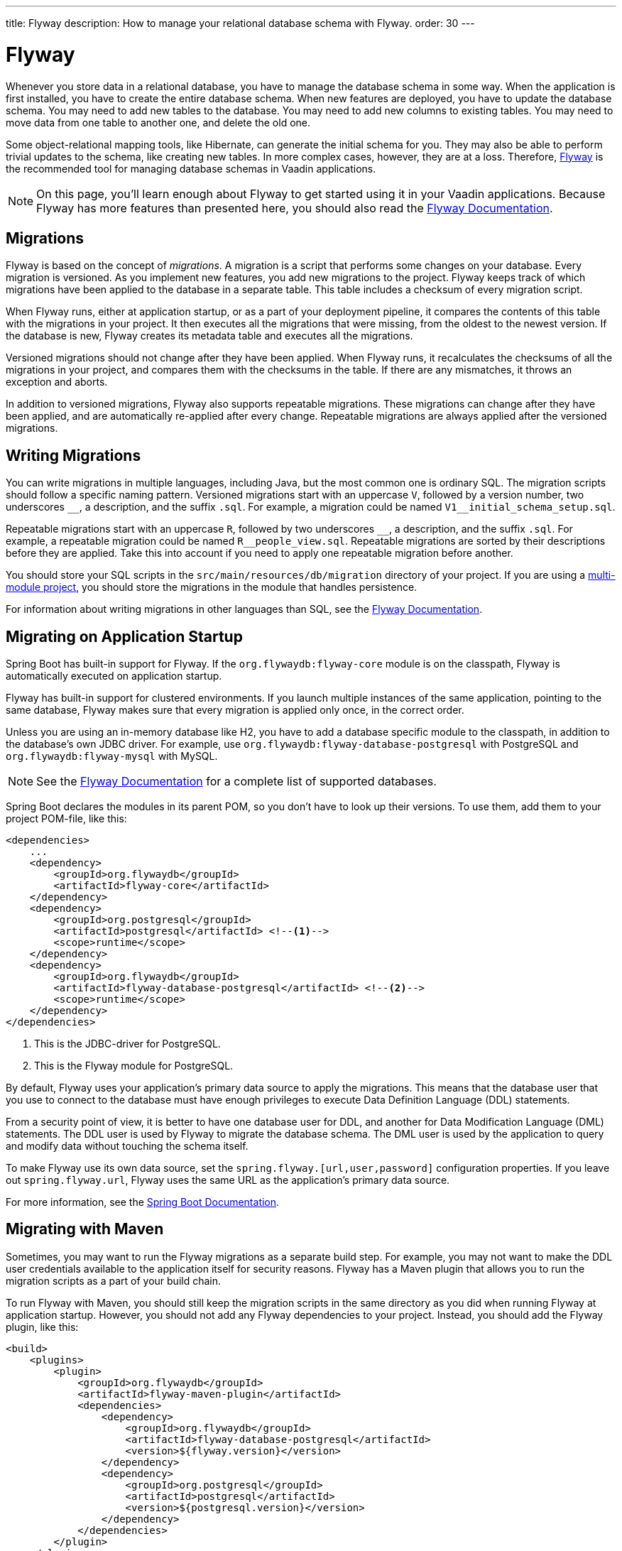 ---
title: Flyway
description: How to manage your relational database schema with Flyway.
order: 30
---

= Flyway

Whenever you store data in a relational database, you have to manage the database schema in some way. When the application is first installed, you have to create the entire database schema. When new features are deployed, you have to update the database schema. You may need to add new tables to the database. You may need to add new columns to existing tables. You may need to move data from one table to another one, and delete the old one. 

Some object-relational mapping tools, like Hibernate, can generate the initial schema for you. They may also be able to perform trivial updates to the schema, like creating new tables. In more complex cases, however, they are at a loss. Therefore, https://www.red-gate.com/products/flyway/community/[Flyway] is the recommended tool for managing database schemas in Vaadin applications.

[NOTE]
On this page, you'll learn enough about Flyway to get started using it in your Vaadin applications. Because Flyway has more features than presented here, you should also read the https://documentation.red-gate.com/flyway[Flyway Documentation].

== Migrations

Flyway is based on the concept of _migrations_. A migration is a script that performs some changes on your database. Every migration is versioned. As you implement new features, you add new migrations to the project. Flyway keeps track of which migrations have been applied to the database in a separate table. This table includes a checksum of every migration script.

When Flyway runs, either at application startup, or as a part of your deployment pipeline, it compares the contents of this table with the migrations in your project. It then executes all the migrations that were missing, from the oldest to the newest version. If the database is new, Flyway creates its metadata table and executes all the migrations. 

Versioned migrations should not change after they have been applied. When Flyway runs, it recalculates the checksums of all the migrations in your project, and compares them with the checksums in the table. If there are any mismatches, it throws an exception and aborts.

In addition to versioned migrations, Flyway also supports repeatable migrations. These migrations can change after they have been applied, and are automatically re-applied after every change. Repeatable migrations are always applied after the versioned migrations.

== Writing Migrations

You can write migrations in multiple languages, including Java, but the most common one is ordinary SQL. The migration scripts should follow a specific naming pattern. Versioned migrations start with an uppercase `V`, followed by a version number, two underscores `\__`, a description, and the suffix `.sql`. For example, a migration could be named `V1__initial_schema_setup.sql`. 

Repeatable migrations start with an uppercase `R`, followed by two underscores `\__`, a description, and the suffix `.sql`. For example, a repeatable migration could be named `R__people_view.sql`. Repeatable migrations are sorted by their descriptions before they are applied. Take this into account if you need to apply one repeatable migration before another.

You should store your SQL scripts in the `src/main/resources/db/migration` directory of your project. If you are using a <<{articles}/building-apps/project-structure/multi-module#,multi-module project>>, you should store the migrations in the module that handles persistence. 

For information about writing migrations in other languages than SQL, see the https://documentation.red-gate.com/flyway[Flyway Documentation].

== Migrating on Application Startup

Spring Boot has built-in support for Flyway. If the `org.flywaydb:flyway-core` module is on the classpath, Flyway is automatically executed on application startup. 

Flyway has built-in support for clustered environments. If you launch multiple instances of the same application, pointing to the same database, Flyway makes sure that every migration is applied only once, in the correct order.

Unless you are using an in-memory database like H2, you have to add a database specific module to the classpath, in addition to the database's own JDBC driver. For example, use `org.flywaydb:flyway-database-postgresql` with PostgreSQL and `org.flywaydb:flyway-mysql` with MySQL.

[NOTE]
See the https://documentation.red-gate.com/flyway/flyway-cli-and-api/supported-databases[Flyway Documentation] for a complete list of supported databases.

Spring Boot declares the modules in its parent POM, so you don't have to look up their versions. To use them, add them to your project POM-file, like this:

[source,xml]
----
<dependencies>
    ...
    <dependency>
        <groupId>org.flywaydb</groupId>
        <artifactId>flyway-core</artifactId>
    </dependency>
    <dependency>
        <groupId>org.postgresql</groupId>
        <artifactId>postgresql</artifactId> <!--1-->
        <scope>runtime</scope>
    </dependency>
    <dependency>
        <groupId>org.flywaydb</groupId>
        <artifactId>flyway-database-postgresql</artifactId> <!--2-->
        <scope>runtime</scope>
    </dependency>
</dependencies>
----
<1> This is the JDBC-driver for PostgreSQL.
<2> This is the Flyway module for PostgreSQL.

By default, Flyway uses your application's primary data source to apply the migrations. This means that the database user that you use to connect to the database must have enough privileges to execute Data Definition Language (DDL) statements.

From a security point of view, it is better to have one database user for DDL, and another for Data Modification Language (DML) statements. The DDL user is used by Flyway to migrate the database schema. The DML user is used by the application to query and modify data without touching the schema itself.

To make Flyway use its own data source, set the `spring.flyway.[url,user,password]` configuration properties. If you leave out `spring.flyway.url`, Flyway uses the same URL as the application's primary data source.

For more information, see the https://docs.spring.io/spring-boot/how-to/data-initialization.html#howto.data-initialization.migration-tool.flyway[Spring Boot Documentation].

== Migrating with Maven

Sometimes, you may want to run the Flyway migrations as a separate build step. For example, you may not want to make the DDL user credentials available to the application itself for security reasons. Flyway has a Maven plugin that allows you to run the migration scripts as a part of your build chain.

To run Flyway with Maven, you should still keep the migration scripts in the same directory as you did when running Flyway at application startup. However, you should not add any Flyway dependencies to your project. Instead, you should add the Flyway plugin, like this:

[source,xml]
----
<build>
    <plugins>
        <plugin>
            <groupId>org.flywaydb</groupId>
            <artifactId>flyway-maven-plugin</artifactId>
            <dependencies>
                <dependency>
                    <groupId>org.flywaydb</groupId>
                    <artifactId>flyway-database-postgresql</artifactId>
                    <version>${flyway.version}</version>
                </dependency>
                <dependency>
                    <groupId>org.postgresql</groupId>
                    <artifactId>postgresql</artifactId>
                    <version>${postgresql.version}</version>
                </dependency>
            </dependencies>
        </plugin>
    </plugins>
</build>
----

Note, that when you are adding dependencies to a Maven plugin, you have to specify their versions even if they have been declared in a parent POM. Spring Boot declares the versions of all its dependencies as properties, so you don't have to look them up yourself.

Now, whenever you want to run Flyway, execute the following command:

[source,terminal]
----
$ mvn -Dflyway.user=YOUR_DDL_USER -Dflyway.password=YOUR_DDL_USER_PASSWORD -Dflyway.url=YOUR_DB_URL flyway:migrate 
----

For more information about what you can do with the Flyway Maven plugin and how to configure it, see the https://documentation.red-gate.com/flyway/flyway-cli-and-api/usage/maven-goal[Flyway Documentation].